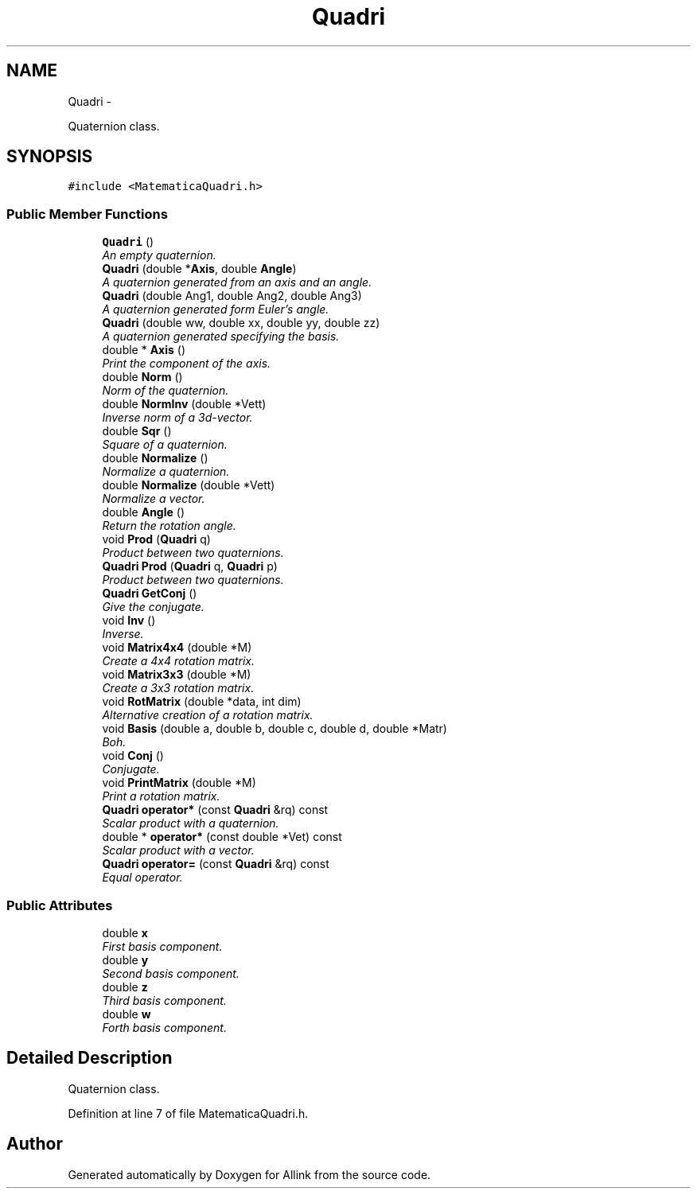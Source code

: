 .TH "Quadri" 3 "Thu Mar 27 2014" "Version v0.1" "Allink" \" -*- nroff -*-
.ad l
.nh
.SH NAME
Quadri \- 
.PP
Quaternion class\&.  

.SH SYNOPSIS
.br
.PP
.PP
\fC#include <MatematicaQuadri\&.h>\fP
.SS "Public Member Functions"

.in +1c
.ti -1c
.RI "\fBQuadri\fP ()"
.br
.RI "\fIAn empty quaternion\&. \fP"
.ti -1c
.RI "\fBQuadri\fP (double *\fBAxis\fP, double \fBAngle\fP)"
.br
.RI "\fIA quaternion generated from an axis and an angle\&. \fP"
.ti -1c
.RI "\fBQuadri\fP (double Ang1, double Ang2, double Ang3)"
.br
.RI "\fIA quaternion generated form Euler's angle\&. \fP"
.ti -1c
.RI "\fBQuadri\fP (double ww, double xx, double yy, double zz)"
.br
.RI "\fIA quaternion generated specifying the basis\&. \fP"
.ti -1c
.RI "double * \fBAxis\fP ()"
.br
.RI "\fIPrint the component of the axis\&. \fP"
.ti -1c
.RI "double \fBNorm\fP ()"
.br
.RI "\fINorm of the quaternion\&. \fP"
.ti -1c
.RI "double \fBNormInv\fP (double *Vett)"
.br
.RI "\fIInverse norm of a 3d-vector\&. \fP"
.ti -1c
.RI "double \fBSqr\fP ()"
.br
.RI "\fISquare of a quaternion\&. \fP"
.ti -1c
.RI "double \fBNormalize\fP ()"
.br
.RI "\fINormalize a quaternion\&. \fP"
.ti -1c
.RI "double \fBNormalize\fP (double *Vett)"
.br
.RI "\fINormalize a vector\&. \fP"
.ti -1c
.RI "double \fBAngle\fP ()"
.br
.RI "\fIReturn the rotation angle\&. \fP"
.ti -1c
.RI "void \fBProd\fP (\fBQuadri\fP q)"
.br
.RI "\fIProduct between two quaternions\&. \fP"
.ti -1c
.RI "\fBQuadri\fP \fBProd\fP (\fBQuadri\fP q, \fBQuadri\fP p)"
.br
.RI "\fIProduct between two quaternions\&. \fP"
.ti -1c
.RI "\fBQuadri\fP \fBGetConj\fP ()"
.br
.RI "\fIGive the conjugate\&. \fP"
.ti -1c
.RI "void \fBInv\fP ()"
.br
.RI "\fIInverse\&. \fP"
.ti -1c
.RI "void \fBMatrix4x4\fP (double *M)"
.br
.RI "\fICreate a 4x4 rotation matrix\&. \fP"
.ti -1c
.RI "void \fBMatrix3x3\fP (double *M)"
.br
.RI "\fICreate a 3x3 rotation matrix\&. \fP"
.ti -1c
.RI "void \fBRotMatrix\fP (double *data, int dim)"
.br
.RI "\fIAlternative creation of a rotation matrix\&. \fP"
.ti -1c
.RI "void \fBBasis\fP (double a, double b, double c, double d, double *Matr)"
.br
.RI "\fIBoh\&. \fP"
.ti -1c
.RI "void \fBConj\fP ()"
.br
.RI "\fIConjugate\&. \fP"
.ti -1c
.RI "void \fBPrintMatrix\fP (double *M)"
.br
.RI "\fIPrint a rotation matrix\&. \fP"
.ti -1c
.RI "\fBQuadri\fP \fBoperator*\fP (const \fBQuadri\fP &rq) const "
.br
.RI "\fIScalar product with a quaternion\&. \fP"
.ti -1c
.RI "double * \fBoperator*\fP (const double *Vet) const "
.br
.RI "\fIScalar product with a vector\&. \fP"
.ti -1c
.RI "\fBQuadri\fP \fBoperator=\fP (const \fBQuadri\fP &rq) const "
.br
.RI "\fIEqual operator\&. \fP"
.in -1c
.SS "Public Attributes"

.in +1c
.ti -1c
.RI "double \fBx\fP"
.br
.RI "\fIFirst basis component\&. \fP"
.ti -1c
.RI "double \fBy\fP"
.br
.RI "\fISecond basis component\&. \fP"
.ti -1c
.RI "double \fBz\fP"
.br
.RI "\fIThird basis component\&. \fP"
.ti -1c
.RI "double \fBw\fP"
.br
.RI "\fIForth basis component\&. \fP"
.in -1c
.SH "Detailed Description"
.PP 
Quaternion class\&. 
.PP
Definition at line 7 of file MatematicaQuadri\&.h\&.

.SH "Author"
.PP 
Generated automatically by Doxygen for Allink from the source code\&.

